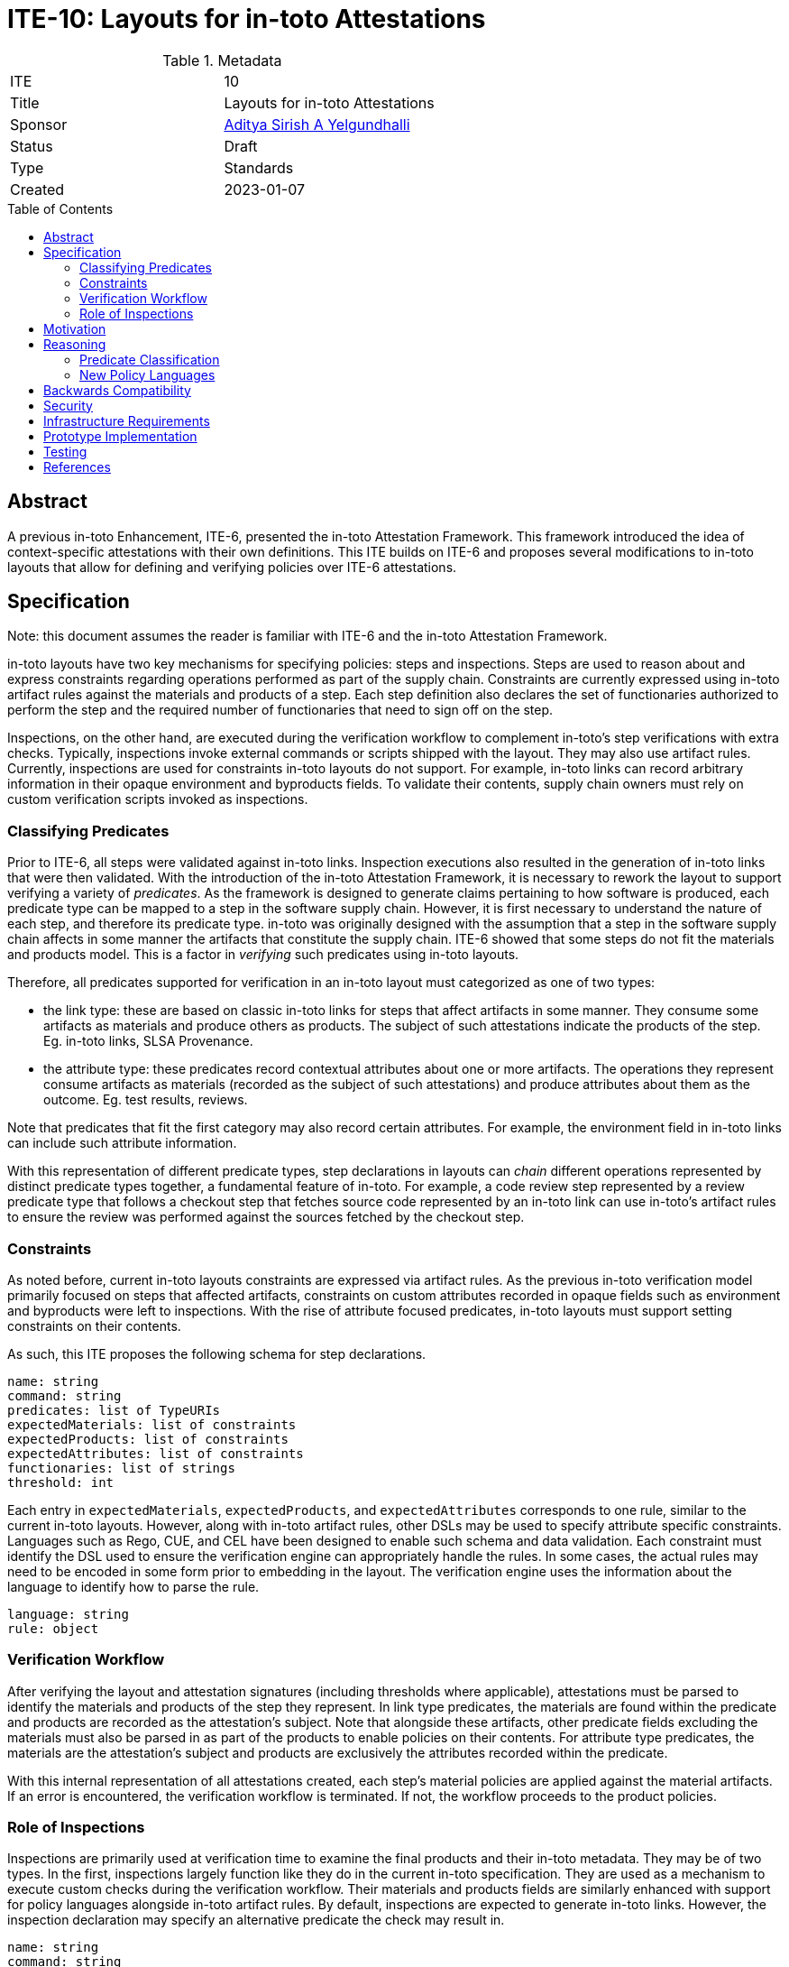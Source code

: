 = ITE-10: Layouts for in-toto Attestations
:source-highlighter: pygments
:toc: preamble
:toclevels: 2
ifdef::env-github[]
:tip-caption: :bulb:
:note-caption: :information_source:
:important-caption: :heavy_exclamation_mark:
:caution-caption: :fire:
:warning-caption: :warning:
endif::[]

.Metadata
[cols="2"]
|===
| ITE
| 10

| Title
| Layouts for in-toto Attestations

| Sponsor
| link:https://github.com/adityasaky[Aditya Sirish A Yelgundhalli]

| Status
| Draft

| Type
| Standards

| Created
| 2023-01-07

|===

[[abstract]]
== Abstract

A previous in-toto Enhancement, ITE-6, presented the in-toto Attestation
Framework. This framework introduced the idea of context-specific attestations
with their own definitions. This ITE builds on ITE-6 and proposes several
modifications to in-toto layouts that allow for defining and verifying policies
over ITE-6 attestations.

[[specification]]
== Specification

Note: this document assumes the reader is familiar with ITE-6 and the in-toto
Attestation Framework.

in-toto layouts have two key mechanisms for specifying policies: steps and
inspections. Steps are used to reason about and express constraints regarding
operations performed as part of the supply chain. Constraints are currently
expressed using in-toto artifact rules against the materials and products of a
step. Each step definition also declares the set of functionaries authorized to
perform the step and the required number of functionaries that need to sign off
on the step.

Inspections, on the other hand, are executed during the verification workflow to
complement in-toto's step verifications with extra checks. Typically,
inspections invoke external commands or scripts shipped with the layout. They
may also use artifact rules. Currently, inspections are used for constraints
in-toto layouts do not support. For example, in-toto links can record arbitrary
information in their opaque environment and byproducts fields. To validate their
contents, supply chain owners must rely on custom verification scripts invoked
as inspections.

=== Classifying Predicates

Prior to ITE-6, all steps were validated against in-toto links. Inspection
executions also resulted in the generation of in-toto links that were then
validated. With the introduction of the in-toto Attestation Framework, it is
necessary to rework the layout to support verifying a variety of _predicates_.
As the framework is designed to generate claims pertaining to how software is
produced, each predicate type can be mapped to a step in the software supply
chain. However, it is first necessary to understand the nature of each step, and
therefore its predicate type. in-toto was originally designed with the
assumption that a step in the software supply chain affects in some manner the
artifacts that constitute the supply chain. ITE-6 showed that some steps do not
fit the materials and products model. This is a factor in _verifying_ such
predicates using in-toto layouts.

Therefore, all predicates supported for verification in an in-toto layout must
categorized as one of two types:

* the link type: these are based on classic in-toto links for steps that affect
  artifacts in some manner. They consume some artifacts as materials and produce
  others as products. The subject of such attestations indicate the products of
  the step. Eg. in-toto links, SLSA Provenance.
* the attribute type: these predicates record contextual attributes about one or
  more artifacts. The operations they represent consume artifacts as materials
  (recorded as the subject of such attestations) and produce attributes about
  them as the outcome. Eg. test results, reviews.

Note that predicates that fit the first category may also record certain
attributes. For example, the environment field in in-toto links can include such
attribute information.

With this representation of different predicate types, step declarations in
layouts can _chain_ different operations represented by distinct predicate types
together, a fundamental feature of in-toto. For example, a code review step
represented by a review predicate type that follows a checkout step that fetches
source code represented by an in-toto link can use in-toto's artifact rules to
ensure the review was performed against the sources fetched by the checkout
step.

=== Constraints

As noted before, current in-toto layouts constraints are expressed via artifact
rules. As the previous in-toto verification model primarily focused on steps
that affected artifacts, constraints on custom attributes recorded in opaque
fields such as environment and byproducts were left to inspections. With the
rise of attribute focused predicates, in-toto layouts must support setting
constraints on their contents.

As such, this ITE proposes the following schema for step declarations.

```yaml
name: string
command: string
predicates: list of TypeURIs
expectedMaterials: list of constraints
expectedProducts: list of constraints
expectedAttributes: list of constraints
functionaries: list of strings
threshold: int
```

Each entry in `expectedMaterials`, `expectedProducts`, and `expectedAttributes`
corresponds to one rule, similar to the current in-toto layouts. However, along
with in-toto artifact rules, other DSLs may be used to specify attribute
specific constraints. Languages such as Rego, CUE, and CEL have been designed to
enable such schema and data validation. Each constraint must identify the DSL
used to ensure the verification engine can appropriately handle the rules. In
some cases, the actual rules may need to be encoded in some form prior to
embedding in the layout. The verification engine uses the information about the
language to identify how to parse the rule.

```yaml
language: string
rule: object
```

=== Verification Workflow

After verifying the layout and attestation signatures (including thresholds
where applicable), attestations must be parsed to identify the materials and
products of the step they represent. In link type predicates, the materials are
found within the predicate and products are recorded as the attestation's
subject. Note that alongside these artifacts, other predicate fields excluding
the materials must also be parsed in as part of the products to enable policies
on their contents.  For attribute type predicates, the materials are the
attestation's subject and products are exclusively the attributes recorded
within the predicate.

With this internal representation of all attestations created, each step's
material policies are applied against the material artifacts. If an error is
encountered, the verification workflow is terminated. If not, the workflow
proceeds to the product policies.

=== Role of Inspections

Inspections are primarily used at verification time to examine the final 
products and their in-toto metadata. They may be of two types. In the first,
inspections largely function like they do in the current in-toto specification.
They are used as a mechanism to execute custom checks during the verification
workflow. Their materials and products fields are similarly enhanced with
support for policy languages alongside in-toto artifact rules. By default,
inspections are expected to generate in-toto links. However, the inspection
declaration may specify an alternative predicate the check may result in.

```yaml
name: string
command: string
predicates: list of TypeURIs
expectedMaterials: list of constraints
expectedProducts: list of constraints
expectedAttributes: list of constraints
```

The second type of inspections do not execute a command or script to perform
some check. Instead, they are used to apply constraints on the _subjects_ of
in-toto attestations for a supply chain. Instead of `command`, the schema has a
`subject` field that accepts one or more patterns. The claims from all
attestations part of the verification whose subjects match the specified
patterns are collated. The inspection's constraints are then applied to the
claims pertaining to the subjects.

```yaml
name: string
subject: list of patterns
predicates: list of TypeURIs
expectedAttributes: list of constraints
```

[[motivation]]
== Motivation

The original in-toto specification defined only one type of metadata that was to
be captured during supply chain operations. As such, it had a uniform
verification workflow and provided supply chain owners the semantics, i.e.
artifact rules, to verify the flow of artifacts in their supply chains. ITE-6
expanded the metadata formats to support the generation of custom attestations
that have context-specific schemas. Current in-toto layouts as defined in the
in-toto specification cannot be used to verify the information contained in
these attestations without executing external scripts or commands, and cannot
directly reason about the sources of claims made in them.

[[reasoning]]
== Reasoning

This ITE presents certain changes that necessitate further reasoning.

=== Predicate Classification

One of in-toto's key properties is the ability to chain different steps
together, and therefore verifying every step used the right artifacts. By
classifying predicates based on the type of step they represent, we gain the
ability to place attestations that exclusively contain claims about artifacts in
the steps graph.

=== New Policy Languages

The intent of ITE-6 and the in-toto Attestation framework is to enable software
producers to emit a wide range of contextual information pertaining to their
supply chain. The intent of this ITE is to extend ITE-6 with policy definitions
such that attestation producers can validate the information in ITE-6
attestations. It is clear from ITE-6 that there is not a one-size-fits-all
solution to policy definitions. Therefore, to support a wide variety of use
cases, this ITE proposes the use of existing policy languages such as Rego, CUE,
and CEL.

[[backwards-compatibility]]
== Backwards Compatibility

All the capabilities currently enabled by in-toto inspections are retained in
the changes proposed here. As such, there is no regression in capabilities.

However, any new-style inspections as defined here cannot be verified by older
in-toto implementations. Further, implementations must decide independently
their timeline of support for the old-style inspection definitions.

[[security]]
== Security


[[infrastructure-requirements]]
== Infrastructure Requirements


[[prototype-implementation]]
== Prototype Implementation

None yet.

[[testing]]
== Testing


[[references]]
== References

* link:https://www.openpolicyagent.org/docs/latest/policy-language/[Rego: Open Policy Agent's Policy Language]
* link:https://cuelang.org/docs/about/[CUE]
* link:https://github.com/google/cel-spec[CEL]
